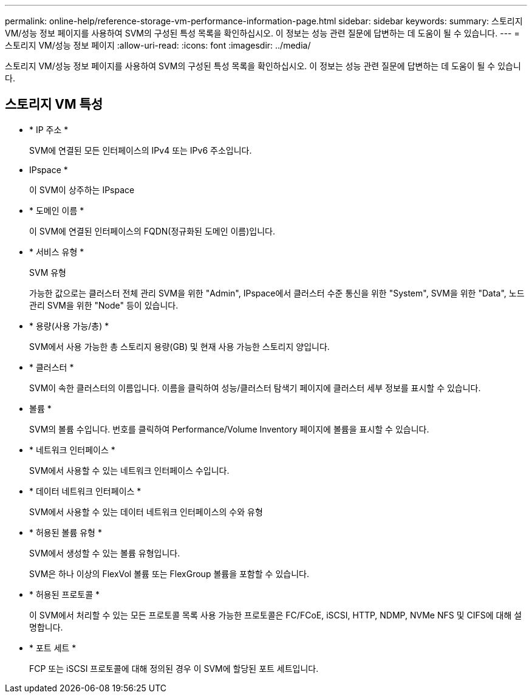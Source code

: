 ---
permalink: online-help/reference-storage-vm-performance-information-page.html 
sidebar: sidebar 
keywords:  
summary: 스토리지 VM/성능 정보 페이지를 사용하여 SVM의 구성된 특성 목록을 확인하십시오. 이 정보는 성능 관련 질문에 답변하는 데 도움이 될 수 있습니다. 
---
= 스토리지 VM/성능 정보 페이지
:allow-uri-read: 
:icons: font
:imagesdir: ../media/


[role="lead"]
스토리지 VM/성능 정보 페이지를 사용하여 SVM의 구성된 특성 목록을 확인하십시오. 이 정보는 성능 관련 질문에 답변하는 데 도움이 될 수 있습니다.



== 스토리지 VM 특성

* * IP 주소 *
+
SVM에 연결된 모든 인터페이스의 IPv4 또는 IPv6 주소입니다.

* IPspace *
+
이 SVM이 상주하는 IPspace

* * 도메인 이름 *
+
이 SVM에 연결된 인터페이스의 FQDN(정규화된 도메인 이름)입니다.

* * 서비스 유형 *
+
SVM 유형

+
가능한 값으로는 클러스터 전체 관리 SVM을 위한 "Admin", IPspace에서 클러스터 수준 통신을 위한 "System", SVM을 위한 "Data", 노드 관리 SVM을 위한 "Node" 등이 있습니다.

* * 용량(사용 가능/총) *
+
SVM에서 사용 가능한 총 스토리지 용량(GB) 및 현재 사용 가능한 스토리지 양입니다.

* * 클러스터 *
+
SVM이 속한 클러스터의 이름입니다. 이름을 클릭하여 성능/클러스터 탐색기 페이지에 클러스터 세부 정보를 표시할 수 있습니다.

* 볼륨 *
+
SVM의 볼륨 수입니다. 번호를 클릭하여 Performance/Volume Inventory 페이지에 볼륨을 표시할 수 있습니다.

* * 네트워크 인터페이스 *
+
SVM에서 사용할 수 있는 네트워크 인터페이스 수입니다.

* * 데이터 네트워크 인터페이스 *
+
SVM에서 사용할 수 있는 데이터 네트워크 인터페이스의 수와 유형

* * 허용된 볼륨 유형 *
+
SVM에서 생성할 수 있는 볼륨 유형입니다.

+
SVM은 하나 이상의 FlexVol 볼륨 또는 FlexGroup 볼륨을 포함할 수 있습니다.

* * 허용된 프로토콜 *
+
이 SVM에서 처리할 수 있는 모든 프로토콜 목록 사용 가능한 프로토콜은 FC/FCoE, iSCSI, HTTP, NDMP, NVMe NFS 및 CIFS에 대해 설명합니다.

* * 포트 세트 *
+
FCP 또는 iSCSI 프로토콜에 대해 정의된 경우 이 SVM에 할당된 포트 세트입니다.


